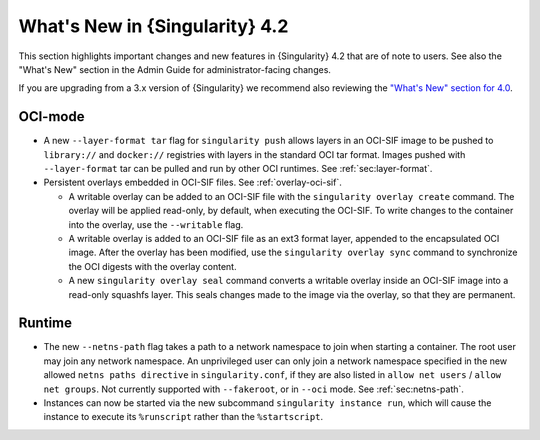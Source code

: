 .. _whats_new:

###############################
What's New in {Singularity} 4.2
###############################

This section highlights important changes and new features in {Singularity} 4.2
that are of note to users. See also the "What's New" section in the Admin Guide
for administrator-facing changes.

If you are upgrading from a 3.x version of {Singularity} we recommend also
reviewing the `"What's New" section for 4.0
<https://docs.sylabs.io/guides/4.0/user-guide/new.html>`__.

********
OCI-mode
********

- A new ``--layer-format tar`` flag for ``singularity push`` allows layers in an
  OCI-SIF image to be pushed to ``library://`` and ``docker://`` registries with
  layers in the standard OCI tar format. Images pushed with ``--layer-format``
  tar can be pulled and run by other OCI runtimes. See :ref:`sec:layer-format`.
- Persistent overlays embedded in OCI-SIF files. See :ref:`overlay-oci-sif`.

  - A writable overlay can be added to an OCI-SIF file with the ``singularity
    overlay create`` command. The overlay will be applied read-only, by default,
    when executing the OCI-SIF. To write changes to the container into the
    overlay, use the ``--writable`` flag. 
  - A writable overlay is added to an OCI-SIF file as an ext3 format layer,
    appended to the encapsulated OCI image. After the overlay has been modified,
    use the ``singularity overlay sync`` command to synchronize the OCI digests with
    the overlay content.
  - A new ``singularity overlay seal`` command converts a writable overlay inside
    an OCI-SIF image into a read-only squashfs layer. This seals changes made to
    the image via the overlay, so that they are permanent.

*******
Runtime
*******

- The new ``--netns-path`` flag takes a path to a network namespace to join when
  starting a container. The root user may join any network namespace. An
  unprivileged user can only join a network namespace specified in the new
  allowed ``netns paths directive`` in ``singularity.conf``, if they are also
  listed in ``allow net users`` / ``allow net groups``. Not currently supported
  with ``--fakeroot``, or in ``--oci`` mode. See :ref:`sec:netns-path`.
- Instances can now be started via the new subcommand ``singularity instance
  run``, which will cause the instance to execute its ``%runscript`` rather than
  the ``%startscript``.

